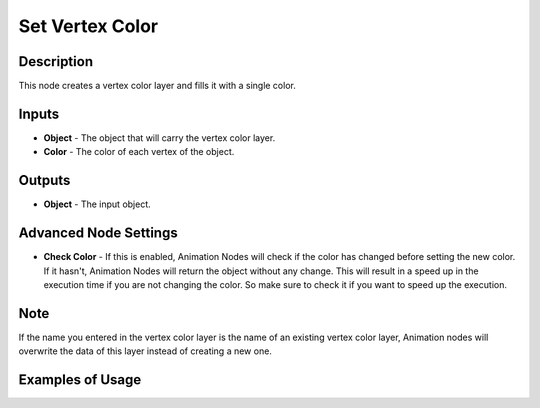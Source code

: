 Set Vertex Color
================

Description
-----------

This node creates a vertex color layer and fills it with a single color.

.. image:: images/set_vertex_color_node.png
   :width: 160pt

Inputs
------

- **Object** - The object that will carry the vertex color layer.
- **Color** - The color of each vertex of the object.


Outputs
-------

- **Object** - The input object.

Advanced Node Settings
----------------------

- **Check Color** - If this is enabled, Animation Nodes will check if the color has changed before setting the new color. If it hasn't, Animation Nodes will return the object without any change. This will result in a speed up in the execution time if you are not changing the color. So make sure to check it if you want to speed up the execution.

Note
----

If the name you entered in the vertex color layer is the name of an existing vertex color layer, Animation nodes will overwrite the data of this layer instead of creating a new one.

Examples of Usage
-----------------

.. image:: gifs/combine_color_node_example.gif
